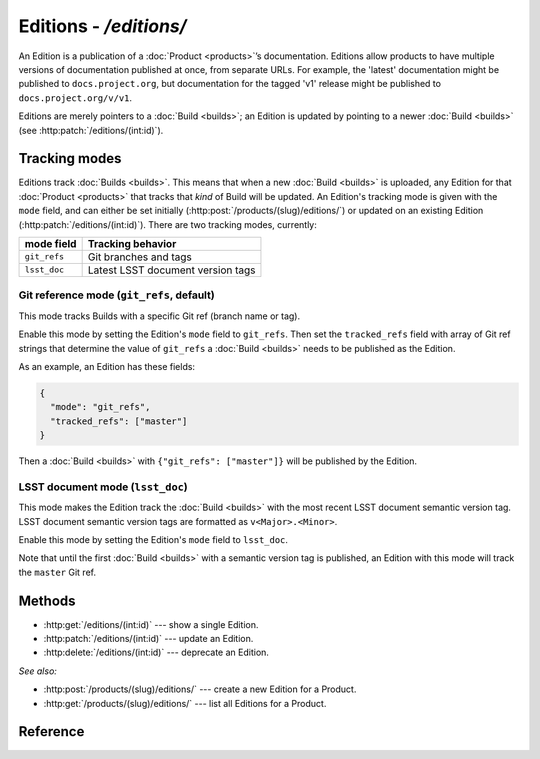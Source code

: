 #######################
Editions - `/editions/`
#######################

An Edition is a publication of a :doc:`Product <products>`\ ’s documentation.
Editions allow products to have multiple versions of documentation published at once, from separate URLs.
For example, the 'latest' documentation might be published to ``docs.project.org``, but documentation for the tagged 'v1' release might be published to ``docs.project.org/v/v1``.

Editions are merely pointers to a :doc:`Build <builds>`; an Edition is updated by pointing to a newer :doc:`Build <builds>` (see :http:patch:`/editions/(int:id)`).

Tracking modes
==============

Editions track :doc:`Builds <builds>`.
This means that when a new :doc:`Build <builds>` is uploaded, any Edition for that :doc:`Product <products>` that tracks that *kind* of Build will be updated.
An Edition's tracking mode is given with the ``mode`` field, and can either be set initially (:http:post:`/products/(slug)/editions/`) or updated on an existing Edition (:http:patch:`/editions/(int:id)`).
There are two tracking modes, currently:

============ =================================
mode field   Tracking behavior
============ =================================
``git_refs`` Git branches and tags
``lsst_doc`` Latest LSST document version tags
============ =================================

Git reference mode (``git_refs``, default)
------------------------------------------

This mode tracks Builds with a specific Git ref (branch name or tag).

Enable this mode by setting the Edition's ``mode`` field to ``git_refs``.
Then set the ``tracked_refs`` field with array of Git ref strings that determine the value of ``git_refs`` a :doc:`Build <builds>` needs to be published as the Edition.

As an example, an Edition has these fields:

.. code-block:: json

   {
     "mode": "git_refs",
     "tracked_refs": ["master"]
   }

Then a :doc:`Build <builds>` with ``{"git_refs": ["master"]}`` will be published by the Edition.

LSST document mode (``lsst_doc``)
---------------------------------

This mode makes the Edition track the :doc:`Build <builds>` with the most recent LSST document semantic version tag.
LSST document semantic version tags are formatted as ``v<Major>.<Minor>``.

Enable this mode by setting the Edition's ``mode`` field to ``lsst_doc``.

Note that until the first :doc:`Build <builds>` with a semantic version tag is published, an Edition with this mode will track the ``master`` Git ref.

Methods
=======

- :http:get:`/editions/(int:id)` --- show a single Edition.

- :http:patch:`/editions/(int:id)` --- update an Edition.

- :http:delete:`/editions/(int:id)` --- deprecate an Edition.

*See also:*

- :http:post:`/products/(slug)/editions/` --- create a new Edition for a Product.

- :http:get:`/products/(slug)/editions/` --- list all Editions for a Product.

Reference
=========

.. autoflask:: app:create_app(profile='development')
   :endpoints: api.get_edition, api.edit_edition, api.deprecate_edition
